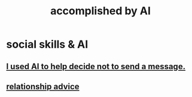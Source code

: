 :PROPERTIES:
:ID:       af4b9da0-9605-46c0-9822-68f252ec7276
:ROAM_ALIASES: "things AI can do"
:END:
#+title: accomplished by AI
* social skills & AI
  :PROPERTIES:
  :ID:       370fc155-72ba-4394-b3cd-92186871ab29
  :END:
** [[id:1dc02dc9-ec85-4f58-8348-0973579824ee][I used AI to help decide not to send a message.]]
** [[id:10abf2b9-281b-4491-a839-c37c51282f8d][relationship advice]]

